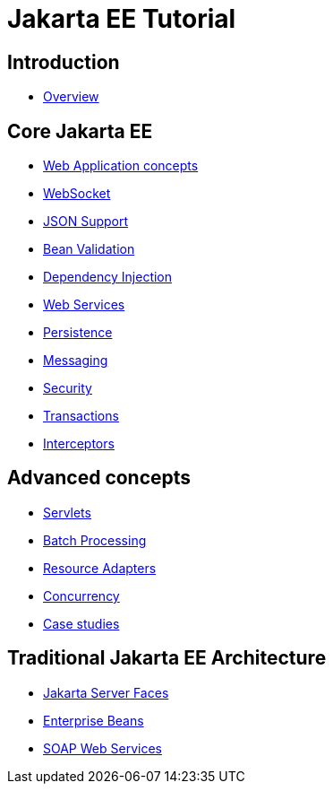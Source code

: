 = Jakarta EE Tutorial

== Introduction

* link:overview.html[Overview]

== Core Jakarta EE

* link:webapp.html[Web Application concepts]
* link:websocket.html[WebSocket]
* link:json.html[JSON Support]
* link:bean-validation.html[Bean Validation]
* link:dependency-injection.html[Dependency Injection]
* link:webservices.html[Web Services]
* link:persistence.html[Persistence]
* link:jms.html[Messaging]
* link:security.html[Security]
* link:transactions.html[Transactions]
* link:interceptors.html[Interceptors]

== Advanced concepts

* link:servlets.html[Servlets]
* link:batch-processig.html[Batch Processing]
* link:resource-adapters.html[Resource Adapters]
* link:concurrency.html[Concurrency]
* link:dukes.html[Case studies]

== Traditional Jakarta EE Architecture

* link:jsf.html[Jakarta Server Faces]
* link:ejb.html[Enterprise Beans]
* link:jaxws.html[SOAP Web Services]
